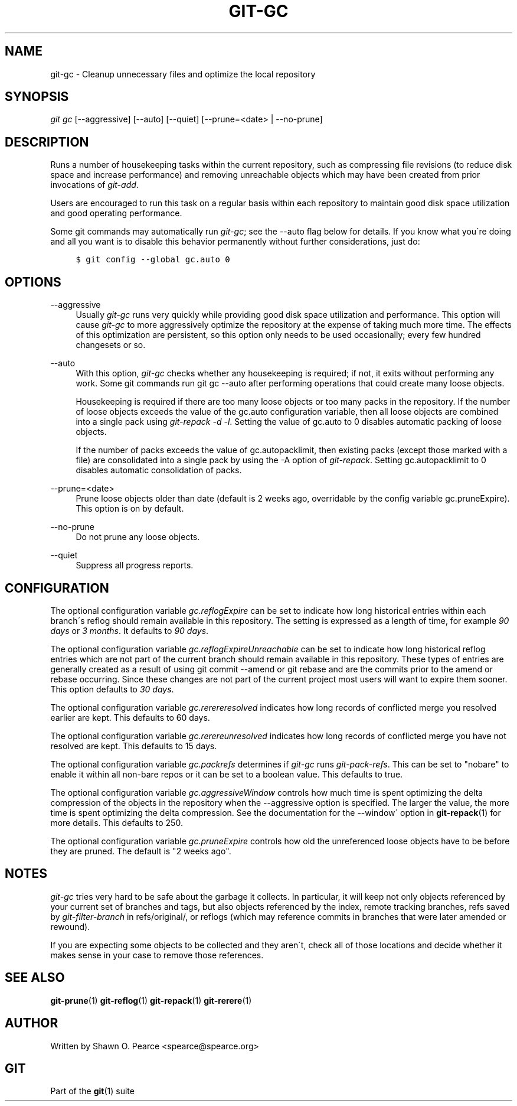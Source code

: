 .\"     Title: git-gc
.\"    Author: 
.\" Generator: DocBook XSL Stylesheets v1.73.2 <http://docbook.sf.net/>
.\"      Date: 10/20/2009
.\"    Manual: Git Manual
.\"    Source: Git 1.6.5.1.63.ga9d7
.\"
.TH "GIT\-GC" "1" "10/20/2009" "Git 1\.6\.5\.1\.63\.ga9d7" "Git Manual"
.\" disable hyphenation
.nh
.\" disable justification (adjust text to left margin only)
.ad l
.SH "NAME"
git-gc - Cleanup unnecessary files and optimize the local repository
.SH "SYNOPSIS"
\fIgit gc\fR [\-\-aggressive] [\-\-auto] [\-\-quiet] [\-\-prune=<date> | \-\-no\-prune]
.sp
.SH "DESCRIPTION"
Runs a number of housekeeping tasks within the current repository, such as compressing file revisions (to reduce disk space and increase performance) and removing unreachable objects which may have been created from prior invocations of \fIgit\-add\fR\.
.sp
Users are encouraged to run this task on a regular basis within each repository to maintain good disk space utilization and good operating performance\.
.sp
Some git commands may automatically run \fIgit\-gc\fR; see the \-\-auto flag below for details\. If you know what you\'re doing and all you want is to disable this behavior permanently without further considerations, just do:
.sp
.sp
.RS 4
.nf

\.ft C
$ git config \-\-global gc\.auto 0
\.ft

.fi
.RE
.SH "OPTIONS"
.PP
\-\-aggressive
.RS 4
Usually
\fIgit\-gc\fR
runs very quickly while providing good disk space utilization and performance\. This option will cause
\fIgit\-gc\fR
to more aggressively optimize the repository at the expense of taking much more time\. The effects of this optimization are persistent, so this option only needs to be used occasionally; every few hundred changesets or so\.
.RE
.PP
\-\-auto
.RS 4
With this option,
\fIgit\-gc\fR
checks whether any housekeeping is required; if not, it exits without performing any work\. Some git commands run
git gc \-\-auto
after performing operations that could create many loose objects\.
.sp
Housekeeping is required if there are too many loose objects or too many packs in the repository\. If the number of loose objects exceeds the value of the
gc\.auto
configuration variable, then all loose objects are combined into a single pack using
\fIgit\-repack \-d \-l\fR\. Setting the value of
gc\.auto
to 0 disables automatic packing of loose objects\.
.sp
If the number of packs exceeds the value of
gc\.autopacklimit, then existing packs (except those marked with a
\.keep
file) are consolidated into a single pack by using the
\-A
option of
\fIgit\-repack\fR\. Setting
gc\.autopacklimit
to 0 disables automatic consolidation of packs\.
.RE
.PP
\-\-prune=<date>
.RS 4
Prune loose objects older than date (default is 2 weeks ago, overridable by the config variable
gc\.pruneExpire)\. This option is on by default\.
.RE
.PP
\-\-no\-prune
.RS 4
Do not prune any loose objects\.
.RE
.PP
\-\-quiet
.RS 4
Suppress all progress reports\.
.RE
.SH "CONFIGURATION"
The optional configuration variable \fIgc\.reflogExpire\fR can be set to indicate how long historical entries within each branch\'s reflog should remain available in this repository\. The setting is expressed as a length of time, for example \fI90 days\fR or \fI3 months\fR\. It defaults to \fI90 days\fR\.
.sp
The optional configuration variable \fIgc\.reflogExpireUnreachable\fR can be set to indicate how long historical reflog entries which are not part of the current branch should remain available in this repository\. These types of entries are generally created as a result of using git commit \-\-amend or git rebase and are the commits prior to the amend or rebase occurring\. Since these changes are not part of the current project most users will want to expire them sooner\. This option defaults to \fI30 days\fR\.
.sp
The optional configuration variable \fIgc\.rerereresolved\fR indicates how long records of conflicted merge you resolved earlier are kept\. This defaults to 60 days\.
.sp
The optional configuration variable \fIgc\.rerereunresolved\fR indicates how long records of conflicted merge you have not resolved are kept\. This defaults to 15 days\.
.sp
The optional configuration variable \fIgc\.packrefs\fR determines if \fIgit\-gc\fR runs \fIgit\-pack\-refs\fR\. This can be set to "nobare" to enable it within all non\-bare repos or it can be set to a boolean value\. This defaults to true\.
.sp
The optional configuration variable \fIgc\.aggressiveWindow\fR controls how much time is spent optimizing the delta compression of the objects in the repository when the \-\-aggressive option is specified\. The larger the value, the more time is spent optimizing the delta compression\. See the documentation for the \-\-window\' option in \fBgit-repack\fR(1) for more details\. This defaults to 250\.
.sp
The optional configuration variable \fIgc\.pruneExpire\fR controls how old the unreferenced loose objects have to be before they are pruned\. The default is "2 weeks ago"\.
.sp
.SH "NOTES"
\fIgit\-gc\fR tries very hard to be safe about the garbage it collects\. In particular, it will keep not only objects referenced by your current set of branches and tags, but also objects referenced by the index, remote tracking branches, refs saved by \fIgit\-filter\-branch\fR in refs/original/, or reflogs (which may reference commits in branches that were later amended or rewound)\.
.sp
If you are expecting some objects to be collected and they aren\'t, check all of those locations and decide whether it makes sense in your case to remove those references\.
.sp
.SH "SEE ALSO"
\fBgit-prune\fR(1) \fBgit-reflog\fR(1) \fBgit-repack\fR(1) \fBgit-rerere\fR(1)
.sp
.SH "AUTHOR"
Written by Shawn O\. Pearce <spearce@spearce\.org>
.sp
.SH "GIT"
Part of the \fBgit\fR(1) suite
.sp
